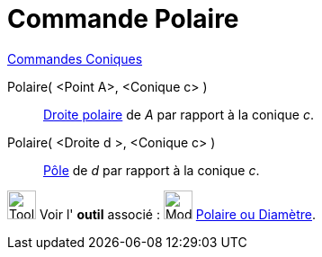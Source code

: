 = Commande Polaire
:page-en: commands/Polar
ifdef::env-github[:imagesdir: /fr/modules/ROOT/assets/images]

xref:commands/Commandes_Coniques.adoc[Commandes Coniques] 

Polaire( <Point A>, <Conique c> )::
  https://fr.wikipedia.org/P%C3%B4le_et_polaire[Droite polaire] de _A_ par rapport à la conique _c_.

Polaire( <Droite d >, <Conique c> )::
  https://fr.wikipedia.org/P%C3%B4le_et_polaire[Pôle] de _d_ par rapport à la conique _c_.

image:Tool_tool.png[Tool tool.png,width=32,height=32] Voir l' *outil* associé :
image:32px-Mode_polardiameter.svg.png[Mode polardiameter.svg,width=32,height=32]
xref:/tools/Polaire_ou_Diamètre.adoc[Polaire ou Diamètre].

